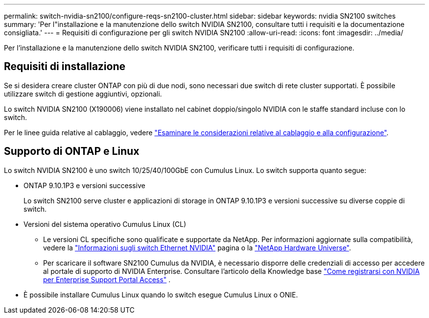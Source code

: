 ---
permalink: switch-nvidia-sn2100/configure-reqs-sn2100-cluster.html 
sidebar: sidebar 
keywords: nvidia SN2100 switches 
summary: 'Per l"installazione e la manutenzione dello switch NVIDIA SN2100, consultare tutti i requisiti e la documentazione consigliata.' 
---
= Requisiti di configurazione per gli switch NVIDIA SN2100
:allow-uri-read: 
:icons: font
:imagesdir: ../media/


[role="lead"]
Per l'installazione e la manutenzione dello switch NVIDIA SN2100, verificare tutti i requisiti di configurazione.



== Requisiti di installazione

Se si desidera creare cluster ONTAP con più di due nodi, sono necessari due switch di rete cluster supportati. È possibile utilizzare switch di gestione aggiuntivi, opzionali.

Lo switch NVIDIA SN2100 (X190006) viene installato nel cabinet doppio/singolo NVIDIA con le staffe standard incluse con lo switch.

Per le linee guida relative al cablaggio, vedere link:cabling-considerations-sn2100-cluster.html["Esaminare le considerazioni relative al cablaggio e alla configurazione"].



== Supporto di ONTAP e Linux

Lo switch NVIDIA SN2100 è uno switch 10/25/40/100GbE con Cumulus Linux. Lo switch supporta quanto segue:

* ONTAP 9.10.1P3 e versioni successive
+
Lo switch SN2100 serve cluster e applicazioni di storage in ONTAP 9.10.1P3 e versioni successive su diverse coppie di switch.

* Versioni del sistema operativo Cumulus Linux (CL)
+
** Le versioni CL specifiche sono qualificate e supportate da NetApp. Per informazioni aggiornate sulla compatibilità, vedere la link:https://mysupport.netapp.com/site/info/nvidia-cluster-switch["Informazioni sugli switch Ethernet NVIDIA"^] pagina o la link:https://hwu.netapp.com["NetApp Hardware Universe"^].
** Per scaricare il software SN2100 Cumulus da NVIDIA, è necessario disporre delle credenziali di accesso per accedere al portale di supporto di NVIDIA Enterprise. Consultare l'articolo della Knowledge base https://kb.netapp.com/onprem/Switches/Nvidia/How_To_Register_With_NVIDIA_For_Enterprise_Support_Portal_Access["Come registrarsi con NVIDIA per Enterprise Support Portal Access"^] .




* È possibile installare Cumulus Linux quando lo switch esegue Cumulus Linux o ONIE.

